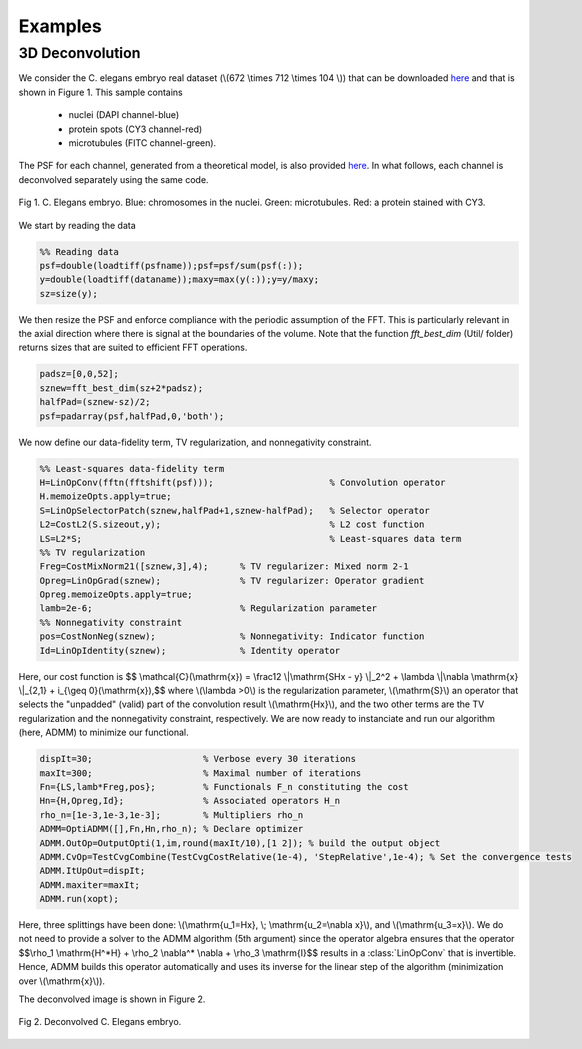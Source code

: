 
.. _ref-examples:

Examples
********

3D Deconvolution
----------------

We consider the C. elegans embryo real dataset (\\(672 \\times 712 \\times 104 \\)) that can be downloaded `here <http://bigwww.epfl.ch/deconvolution/bio/>`_ and that is shown in Figure 1. 
This sample contains
   - nuclei (DAPI channel-blue)
   - protein spots  (CY3 channel-red)
   - microtubules (FITC channel-green).
The PSF for each channel, generated from a theoretical model, is also provided `here <http://bigwww.epfl.ch/deconvolution/bio/>`_.
In what follows, each channel is deconvolved separately using the same code.

.. figure:: ConvData.png
   :scale: 70 %
   :alt: C. Elegans embryo
   :align: center

   Fig 1. C. Elegans embryo. Blue: chromosomes in the nuclei. Green: microtubules. Red: a protein 
   stained with CY3.

We start by reading the data 

.. code:: matlab

   %% Reading data
   psf=double(loadtiff(psfname));psf=psf/sum(psf(:));
   y=double(loadtiff(dataname));maxy=max(y(:));y=y/maxy;
   sz=size(y);

We then resize the PSF and enforce compliance with the periodic assumption of the FFT. This is particularly relevant in the axial direction where  there is signal at the boundaries of the volume. 
Note that the function *fft_best_dim* (Util/ folder) returns sizes that are
suited to efficient FFT operations.

.. code:: matlab

    padsz=[0,0,52];
    sznew=fft_best_dim(sz+2*padsz);
    halfPad=(sznew-sz)/2;
    psf=padarray(psf,halfPad,0,'both');

We now define our data-fidelity term, TV regularization, and nonnegativity constraint.

.. code:: matlab

    %% Least-squares data-fidelity term
    H=LinOpConv(fftn(fftshift(psf)));                      % Convolution operator  
    H.memoizeOpts.apply=true;                                         
    S=LinOpSelectorPatch(sznew,halfPad+1,sznew-halfPad);   % Selector operator
    L2=CostL2(S.sizeout,y);                                % L2 cost function
    LS=L2*S;                                               % Least-squares data term
    %% TV regularization
    Freg=CostMixNorm21([sznew,3],4);      % TV regularizer: Mixed norm 2-1
    Opreg=LinOpGrad(sznew);               % TV regularizer: Operator gradient
    Opreg.memoizeOpts.apply=true;  
    lamb=2e-6;                            % Regularization parameter
    %% Nonnegativity constraint
    pos=CostNonNeg(sznew);                % Nonnegativity: Indicator function
    Id=LinOpIdentity(sznew);              % Identity operator 

Here, our cost function is
$$ \\mathcal{C}(\\mathrm{x}) = \\frac12 \\|\\mathrm{SHx - y} \\|_2^2 + \\lambda \\|\\nabla \\mathrm{x} \\|_{2,1} + i_{\\geq 0}(\\mathrm{x}),$$
where \\(\\lambda >0\\) is the regularization parameter, \\(\\mathrm{S}\\) an operator that selects the "unpadded" (valid)
part of the convolution result \\(\\mathrm{Hx}\\), and the two other terms are the TV regularization and the nonnegativity
constraint, respectively. We are now ready to instanciate and run our algorithm (here, ADMM) to minimize our functional.

.. code:: matlab

      dispIt=30;                     % Verbose every 30 iterations
      maxIt=300;                     % Maximal number of iterations
      Fn={LS,lamb*Freg,pos};         % Functionals F_n constituting the cost 
      Hn={H,Opreg,Id};               % Associated operators H_n
      rho_n=[1e-3,1e-3,1e-3];        % Multipliers rho_n
      ADMM=OptiADMM([],Fn,Hn,rho_n); % Declare optimizer
      ADMM.OutOp=OutputOpti(1,im,round(maxIt/10),[1 2]); % build the output object
      ADMM.CvOp=TestCvgCombine(TestCvgCostRelative(1e-4), 'StepRelative',1e-4); % Set the convergence tests
      ADMM.ItUpOut=dispIt;
      ADMM.maxiter=maxIt;
      ADMM.run(xopt);

Here, three splittings have been done: \\(\\mathrm{u_1=Hx}, \\; \\mathrm{u_2=\\nabla x}\\), and \\(\\mathrm{u_3=x}\\).
We do not need to provide a solver to the ADMM algorithm (5th argument) since the operator algebra ensures that the operator
$$\\rho_1 \\mathrm{H^*H} + \\rho_2 \\nabla^* \\nabla + \\rho_3 \\mathrm{I}$$
results in a :class:`LinOpConv` that is invertible. Hence, ADMM builds this operator automatically and uses its inverse for the
linear step  of the algorithm (minimization over \\(\\mathrm{x}\\)).

The deconvolved image is shown in Figure 2.

.. figure:: Deconv3D.png
   :scale: 70 %
   :alt: Deconvolution result.
   :align: center

   Fig 2. Deconvolved C. Elegans embryo.
